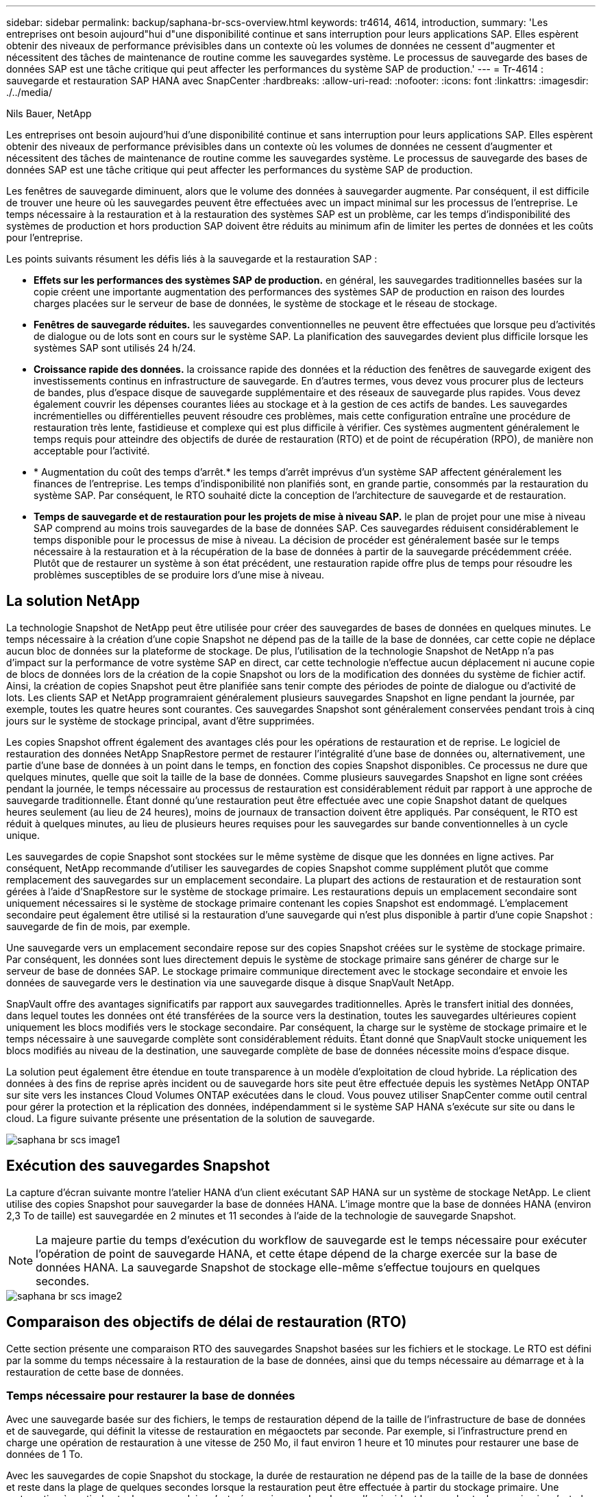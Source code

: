 ---
sidebar: sidebar 
permalink: backup/saphana-br-scs-overview.html 
keywords: tr4614, 4614, introduction, 
summary: 'Les entreprises ont besoin aujourd"hui d"une disponibilité continue et sans interruption pour leurs applications SAP. Elles espèrent obtenir des niveaux de performance prévisibles dans un contexte où les volumes de données ne cessent d"augmenter et nécessitent des tâches de maintenance de routine comme les sauvegardes système. Le processus de sauvegarde des bases de données SAP est une tâche critique qui peut affecter les performances du système SAP de production.' 
---
= Tr-4614 : sauvegarde et restauration SAP HANA avec SnapCenter
:hardbreaks:
:allow-uri-read: 
:nofooter: 
:icons: font
:linkattrs: 
:imagesdir: ./../media/


Nils Bauer, NetApp

Les entreprises ont besoin aujourd'hui d'une disponibilité continue et sans interruption pour leurs applications SAP. Elles espèrent obtenir des niveaux de performance prévisibles dans un contexte où les volumes de données ne cessent d'augmenter et nécessitent des tâches de maintenance de routine comme les sauvegardes système. Le processus de sauvegarde des bases de données SAP est une tâche critique qui peut affecter les performances du système SAP de production.

Les fenêtres de sauvegarde diminuent, alors que le volume des données à sauvegarder augmente. Par conséquent, il est difficile de trouver une heure où les sauvegardes peuvent être effectuées avec un impact minimal sur les processus de l'entreprise. Le temps nécessaire à la restauration et à la restauration des systèmes SAP est un problème, car les temps d'indisponibilité des systèmes de production et hors production SAP doivent être réduits au minimum afin de limiter les pertes de données et les coûts pour l'entreprise.

Les points suivants résument les défis liés à la sauvegarde et la restauration SAP :

* *Effets sur les performances des systèmes SAP de production.* en général, les sauvegardes traditionnelles basées sur la copie créent une importante augmentation des performances des systèmes SAP de production en raison des lourdes charges placées sur le serveur de base de données, le système de stockage et le réseau de stockage.
* *Fenêtres de sauvegarde réduites.* les sauvegardes conventionnelles ne peuvent être effectuées que lorsque peu d'activités de dialogue ou de lots sont en cours sur le système SAP. La planification des sauvegardes devient plus difficile lorsque les systèmes SAP sont utilisés 24 h/24.
* *Croissance rapide des données.* la croissance rapide des données et la réduction des fenêtres de sauvegarde exigent des investissements continus en infrastructure de sauvegarde. En d'autres termes, vous devez vous procurer plus de lecteurs de bandes, plus d'espace disque de sauvegarde supplémentaire et des réseaux de sauvegarde plus rapides. Vous devez également couvrir les dépenses courantes liées au stockage et à la gestion de ces actifs de bandes. Les sauvegardes incrémentielles ou différentielles peuvent résoudre ces problèmes, mais cette configuration entraîne une procédure de restauration très lente, fastidieuse et complexe qui est plus difficile à vérifier. Ces systèmes augmentent généralement le temps requis pour atteindre des objectifs de durée de restauration (RTO) et de point de récupération (RPO), de manière non acceptable pour l'activité.
* * Augmentation du coût des temps d'arrêt.* les temps d'arrêt imprévus d'un système SAP affectent généralement les finances de l'entreprise. Les temps d'indisponibilité non planifiés sont, en grande partie, consommés par la restauration du système SAP. Par conséquent, le RTO souhaité dicte la conception de l'architecture de sauvegarde et de restauration.
* *Temps de sauvegarde et de restauration pour les projets de mise à niveau SAP.* le plan de projet pour une mise à niveau SAP comprend au moins trois sauvegardes de la base de données SAP. Ces sauvegardes réduisent considérablement le temps disponible pour le processus de mise à niveau. La décision de procéder est généralement basée sur le temps nécessaire à la restauration et à la récupération de la base de données à partir de la sauvegarde précédemment créée. Plutôt que de restaurer un système à son état précédent, une restauration rapide offre plus de temps pour résoudre les problèmes susceptibles de se produire lors d'une mise à niveau.




== La solution NetApp

La technologie Snapshot de NetApp peut être utilisée pour créer des sauvegardes de bases de données en quelques minutes. Le temps nécessaire à la création d'une copie Snapshot ne dépend pas de la taille de la base de données, car cette copie ne déplace aucun bloc de données sur la plateforme de stockage. De plus, l'utilisation de la technologie Snapshot de NetApp n'a pas d'impact sur la performance de votre système SAP en direct, car cette technologie n'effectue aucun déplacement ni aucune copie de blocs de données lors de la création de la copie Snapshot ou lors de la modification des données du système de fichier actif. Ainsi, la création de copies Snapshot peut être planifiée sans tenir compte des périodes de pointe de dialogue ou d'activité de lots. Les clients SAP et NetApp programraient généralement plusieurs sauvegardes Snapshot en ligne pendant la journée, par exemple, toutes les quatre heures sont courantes. Ces sauvegardes Snapshot sont généralement conservées pendant trois à cinq jours sur le système de stockage principal, avant d'être supprimées.

Les copies Snapshot offrent également des avantages clés pour les opérations de restauration et de reprise. Le logiciel de restauration des données NetApp SnapRestore permet de restaurer l'intégralité d'une base de données ou, alternativement, une partie d'une base de données à un point dans le temps, en fonction des copies Snapshot disponibles. Ce processus ne dure que quelques minutes, quelle que soit la taille de la base de données. Comme plusieurs sauvegardes Snapshot en ligne sont créées pendant la journée, le temps nécessaire au processus de restauration est considérablement réduit par rapport à une approche de sauvegarde traditionnelle. Étant donné qu'une restauration peut être effectuée avec une copie Snapshot datant de quelques heures seulement (au lieu de 24 heures), moins de journaux de transaction doivent être appliqués. Par conséquent, le RTO est réduit à quelques minutes, au lieu de plusieurs heures requises pour les sauvegardes sur bande conventionnelles à un cycle unique.

Les sauvegardes de copie Snapshot sont stockées sur le même système de disque que les données en ligne actives. Par conséquent, NetApp recommande d'utiliser les sauvegardes de copies Snapshot comme supplément plutôt que comme remplacement des sauvegardes sur un emplacement secondaire. La plupart des actions de restauration et de restauration sont gérées à l'aide d'SnapRestore sur le système de stockage primaire. Les restaurations depuis un emplacement secondaire sont uniquement nécessaires si le système de stockage primaire contenant les copies Snapshot est endommagé. L'emplacement secondaire peut également être utilisé si la restauration d'une sauvegarde qui n'est plus disponible à partir d'une copie Snapshot : sauvegarde de fin de mois, par exemple.

Une sauvegarde vers un emplacement secondaire repose sur des copies Snapshot créées sur le système de stockage primaire. Par conséquent, les données sont lues directement depuis le système de stockage primaire sans générer de charge sur le serveur de base de données SAP. Le stockage primaire communique directement avec le stockage secondaire et envoie les données de sauvegarde vers le destination via une sauvegarde disque à disque SnapVault NetApp.

SnapVault offre des avantages significatifs par rapport aux sauvegardes traditionnelles. Après le transfert initial des données, dans lequel toutes les données ont été transférées de la source vers la destination, toutes les sauvegardes ultérieures copient uniquement les blocs modifiés vers le stockage secondaire. Par conséquent, la charge sur le système de stockage primaire et le temps nécessaire à une sauvegarde complète sont considérablement réduits. Étant donné que SnapVault stocke uniquement les blocs modifiés au niveau de la destination, une sauvegarde complète de base de données nécessite moins d'espace disque.

La solution peut également être étendue en toute transparence à un modèle d'exploitation de cloud hybride. La réplication des données à des fins de reprise après incident ou de sauvegarde hors site peut être effectuée depuis les systèmes NetApp ONTAP sur site vers les instances Cloud Volumes ONTAP exécutées dans le cloud. Vous pouvez utiliser SnapCenter comme outil central pour gérer la protection et la réplication des données, indépendamment si le système SAP HANA s'exécute sur site ou dans le cloud. La figure suivante présente une présentation de la solution de sauvegarde.

image::saphana-br-scs-image1.png[saphana br scs image1]



== Exécution des sauvegardes Snapshot

La capture d'écran suivante montre l'atelier HANA d'un client exécutant SAP HANA sur un système de stockage NetApp. Le client utilise des copies Snapshot pour sauvegarder la base de données HANA. L'image montre que la base de données HANA (environ 2,3 To de taille) est sauvegardée en 2 minutes et 11 secondes à l'aide de la technologie de sauvegarde Snapshot.


NOTE: La majeure partie du temps d'exécution du workflow de sauvegarde est le temps nécessaire pour exécuter l'opération de point de sauvegarde HANA, et cette étape dépend de la charge exercée sur la base de données HANA. La sauvegarde Snapshot de stockage elle-même s'effectue toujours en quelques secondes.

image::saphana-br-scs-image2.png[saphana br scs image2]



== Comparaison des objectifs de délai de restauration (RTO)

Cette section présente une comparaison RTO des sauvegardes Snapshot basées sur les fichiers et le stockage. Le RTO est défini par la somme du temps nécessaire à la restauration de la base de données, ainsi que du temps nécessaire au démarrage et à la restauration de cette base de données.



=== Temps nécessaire pour restaurer la base de données

Avec une sauvegarde basée sur des fichiers, le temps de restauration dépend de la taille de l'infrastructure de base de données et de sauvegarde, qui définit la vitesse de restauration en mégaoctets par seconde. Par exemple, si l'infrastructure prend en charge une opération de restauration à une vitesse de 250 Mo, il faut environ 1 heure et 10 minutes pour restaurer une base de données de 1 To.

Avec les sauvegardes de copie Snapshot du stockage, la durée de restauration ne dépend pas de la taille de la base de données et reste dans la plage de quelques secondes lorsque la restauration peut être effectuée à partir du stockage primaire. Une restauration à partir du stockage secondaire n'est nécessaire que dans le cas d'un incident lorsque le stockage primaire n'est plus disponible.



=== Temps nécessaire au démarrage de la base de données

L'heure de début de la base de données dépend de la taille du magasin de lignes et de colonnes. Pour le magasin de colonnes, l'heure de début dépend également de la quantité de données préchargées lors du démarrage de la base de données. Dans les exemples suivants, nous supposons que l'heure de début est de 30 minutes. L'heure de début est identique pour une restauration et une restauration basées sur des fichiers, ainsi qu'une restauration et une restauration basées sur des snapshots.



=== Temps nécessaire pour restaurer la base de données

La durée de restauration dépend du nombre de journaux qui doivent être appliqués après la restauration. Ce nombre est déterminé par la fréquence à laquelle les sauvegardes de données sont effectuées.

Avec les sauvegardes de données basées sur des fichiers, la planification des sauvegardes est généralement une fois par jour. Étant donné que la sauvegarde dégrade les performances en termes de production, une fréquence de sauvegarde plus élevée est généralement impossible. Par conséquent, dans le pire des cas, tous les journaux qui ont été écrits pendant la journée doivent être appliqués lors de la récupération avant.

Les sauvegardes de données de copie Snapshot du stockage sont généralement planifiées à une fréquence plus élevée, car elles n'influencent pas les performances de la base de données SAP HANA. Par exemple, si des sauvegardes Snapshot sont planifiées toutes les six heures, le temps de restauration est, dans le pire des cas, d'un quart de la durée de restauration d'une sauvegarde basée sur des fichiers (6 heures/24 heures = 1/4).

La figure suivante représente un exemple de RTO pour une base de données de 1 To lorsque des sauvegardes de données basées sur des fichiers sont utilisées. Dans cet exemple, une sauvegarde est effectuée une fois par jour. L'objectif RTO diffère selon le moment où la restauration et la restauration ont été effectuées. Si la restauration et la restauration ont été effectuées immédiatement après la sauvegarde, le RTO se base principalement sur la durée de restauration, qui est de 1 heure et 10 minutes dans l'exemple. La durée de restauration a été augmentée à 2 heures et 50 minutes lorsque la restauration et la restauration ont été effectuées immédiatement avant la prochaine sauvegarde, et le RTO maximal était de 4 heures et 30 minutes.

image::saphana-br-scs-image3.png[saphana br scs image3]

La figure suivante montre un exemple de RTO pour une base de données de 1 To lorsque des sauvegardes Snapshot sont utilisées. Avec les sauvegardes Snapshot basées sur le stockage, le RTO ne dépend que des temps de démarrage de la base de données et du délai de restauration suivant, car la restauration s'effectue en quelques secondes, quelle que soit la taille de la base de données. Le temps de restauration par progression augmente également en fonction de la durée de la restauration et de la restauration, mais étant donné la fréquence plus élevée des sauvegardes (toutes les six heures dans cet exemple), le temps de restauration par progression est de 43 minutes au maximum. Dans cet exemple, le RTO maximal est de 1 heure et 13 minutes.

image::saphana-br-scs-image4.png[saphana br scs image4]

La figure ci-dessous présente une comparaison RTO des sauvegardes Snapshot basées sur les fichiers et le stockage pour différentes tailles de bases de données et fréquences de sauvegardes Snapshot. La barre verte indique la sauvegarde basée sur des fichiers. Les autres barres affichent les sauvegardes de copies Snapshot avec différentes fréquences de sauvegarde.

Avec une seule sauvegarde de données à copie Snapshot par jour, le RTO est déjà réduit de 40 % par rapport à une sauvegarde de données basée sur des fichiers. La réduction augmente à 70 % lorsque quatre sauvegardes Snapshot sont effectuées par jour. La figure montre également qu'elle n'a pas de courbe, si la fréquence des sauvegardes Snapshot augmente, elle passe à plus de quatre à six sauvegardes Snapshot par jour. Par conséquent, nos clients configurent généralement entre quatre et six sauvegardes Snapshot par jour.

image::saphana-br-scs-image5.png[saphana br scs image5]


NOTE: Le graphique indique la taille de la RAM du serveur HANA. La taille de la base de données en mémoire est calculée comme étant égale à la moitié de la taille de la mémoire vive du serveur.


NOTE: La durée de restauration et de récupération est calculée en fonction des hypothèses suivantes. La base de données peut être restaurée à 250 Mbit/s. Le nombre de fichiers journaux par jour est de 50 % de la taille de la base de données. Par exemple, une base de données de 1 To crée 500 Mo de fichiers journaux par jour. Une restauration peut être effectuée à 100 Mbit/s.
